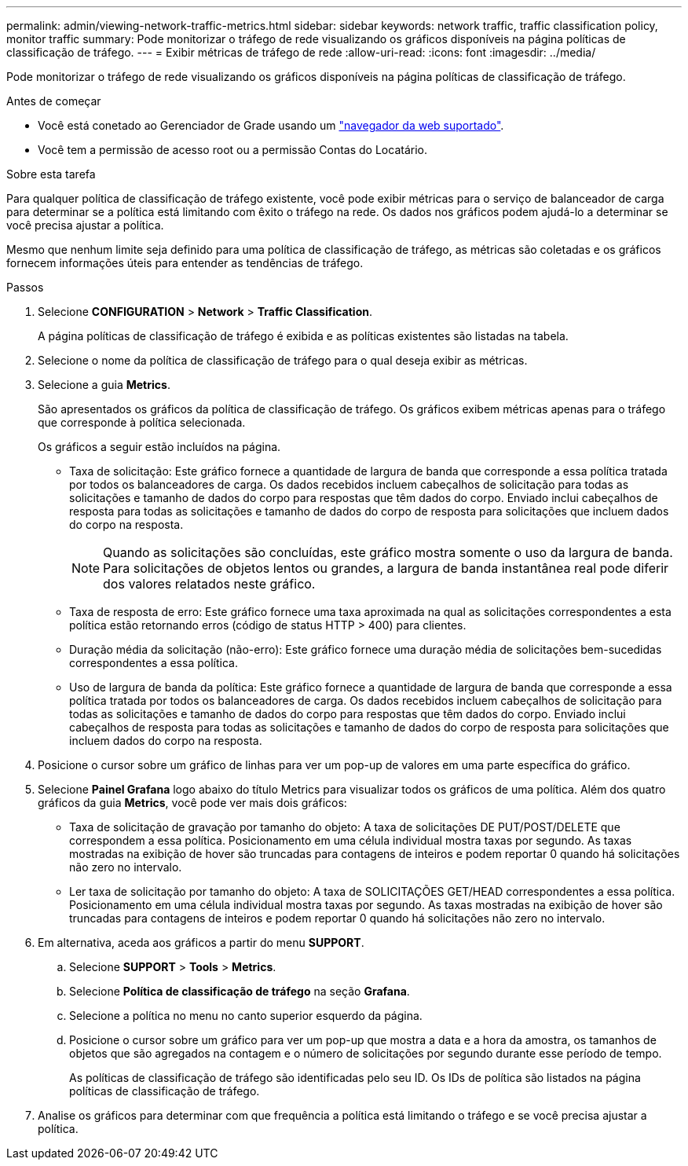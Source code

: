 ---
permalink: admin/viewing-network-traffic-metrics.html 
sidebar: sidebar 
keywords: network traffic, traffic classification policy, monitor traffic 
summary: Pode monitorizar o tráfego de rede visualizando os gráficos disponíveis na página políticas de classificação de tráfego. 
---
= Exibir métricas de tráfego de rede
:allow-uri-read: 
:icons: font
:imagesdir: ../media/


[role="lead"]
Pode monitorizar o tráfego de rede visualizando os gráficos disponíveis na página políticas de classificação de tráfego.

.Antes de começar
* Você está conetado ao Gerenciador de Grade usando um link:../admin/web-browser-requirements.html["navegador da web suportado"].
* Você tem a permissão de acesso root ou a permissão Contas do Locatário.


.Sobre esta tarefa
Para qualquer política de classificação de tráfego existente, você pode exibir métricas para o serviço de balanceador de carga para determinar se a política está limitando com êxito o tráfego na rede. Os dados nos gráficos podem ajudá-lo a determinar se você precisa ajustar a política.

Mesmo que nenhum limite seja definido para uma política de classificação de tráfego, as métricas são coletadas e os gráficos fornecem informações úteis para entender as tendências de tráfego.

.Passos
. Selecione *CONFIGURATION* > *Network* > *Traffic Classification*.
+
A página políticas de classificação de tráfego é exibida e as políticas existentes são listadas na tabela.

. Selecione o nome da política de classificação de tráfego para o qual deseja exibir as métricas.
. Selecione a guia *Metrics*.
+
São apresentados os gráficos da política de classificação de tráfego. Os gráficos exibem métricas apenas para o tráfego que corresponde à política selecionada.

+
Os gráficos a seguir estão incluídos na página.

+
** Taxa de solicitação: Este gráfico fornece a quantidade de largura de banda que corresponde a essa política tratada por todos os balanceadores de carga. Os dados recebidos incluem cabeçalhos de solicitação para todas as solicitações e tamanho de dados do corpo para respostas que têm dados do corpo. Enviado inclui cabeçalhos de resposta para todas as solicitações e tamanho de dados do corpo de resposta para solicitações que incluem dados do corpo na resposta.
+

NOTE: Quando as solicitações são concluídas, este gráfico mostra somente o uso da largura de banda. Para solicitações de objetos lentos ou grandes, a largura de banda instantânea real pode diferir dos valores relatados neste gráfico.

** Taxa de resposta de erro: Este gráfico fornece uma taxa aproximada na qual as solicitações correspondentes a esta política estão retornando erros (código de status HTTP > 400) para clientes.
** Duração média da solicitação (não-erro): Este gráfico fornece uma duração média de solicitações bem-sucedidas correspondentes a essa política.
** Uso de largura de banda da política: Este gráfico fornece a quantidade de largura de banda que corresponde a essa política tratada por todos os balanceadores de carga. Os dados recebidos incluem cabeçalhos de solicitação para todas as solicitações e tamanho de dados do corpo para respostas que têm dados do corpo. Enviado inclui cabeçalhos de resposta para todas as solicitações e tamanho de dados do corpo de resposta para solicitações que incluem dados do corpo na resposta.


. Posicione o cursor sobre um gráfico de linhas para ver um pop-up de valores em uma parte específica do gráfico.
. Selecione *Painel Grafana* logo abaixo do título Metrics para visualizar todos os gráficos de uma política. Além dos quatro gráficos da guia *Metrics*, você pode ver mais dois gráficos:
+
** Taxa de solicitação de gravação por tamanho do objeto: A taxa de solicitações DE PUT/POST/DELETE que correspondem a essa política. Posicionamento em uma célula individual mostra taxas por segundo. As taxas mostradas na exibição de hover são truncadas para contagens de inteiros e podem reportar 0 quando há solicitações não zero no intervalo.
** Ler taxa de solicitação por tamanho do objeto: A taxa de SOLICITAÇÕES GET/HEAD correspondentes a essa política. Posicionamento em uma célula individual mostra taxas por segundo. As taxas mostradas na exibição de hover são truncadas para contagens de inteiros e podem reportar 0 quando há solicitações não zero no intervalo.


. Em alternativa, aceda aos gráficos a partir do menu *SUPPORT*.
+
.. Selecione *SUPPORT* > *Tools* > *Metrics*.
.. Selecione *Política de classificação de tráfego* na seção *Grafana*.
.. Selecione a política no menu no canto superior esquerdo da página.
.. Posicione o cursor sobre um gráfico para ver um pop-up que mostra a data e a hora da amostra, os tamanhos de objetos que são agregados na contagem e o número de solicitações por segundo durante esse período de tempo.
+
As políticas de classificação de tráfego são identificadas pelo seu ID. Os IDs de política são listados na página políticas de classificação de tráfego.



. Analise os gráficos para determinar com que frequência a política está limitando o tráfego e se você precisa ajustar a política.

